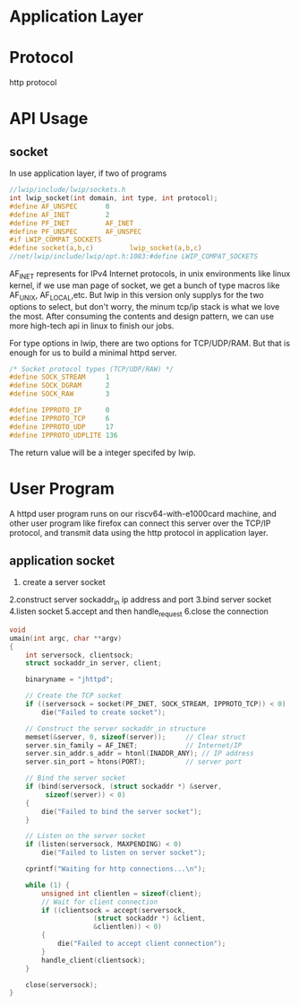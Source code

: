 * Application Layer
* Protocol
http protocol

* API Usage
** socket
In use application layer, if two of programs
#+begin_src c
//lwip/include/lwip/sockets.h
int lwip_socket(int domain, int type, int protocol);
#define AF_UNSPEC       0
#define AF_INET         2
#define PF_INET         AF_INET
#define PF_UNSPEC       AF_UNSPEC
#if LWIP_COMPAT_SOCKETS
#define socket(a,b,c)         lwip_socket(a,b,c)
//net/lwip/include/lwip/opt.h:1083:#define LWIP_COMPAT_SOCKETS             1
#+end_src
AF_INET represents for IPv4 Internet protocols, in unix environments like linux kernel, if we use man page of socket, we get a bunch of type macros like AF_UNIX, AF_LOCAL,etc. But lwip in this version only supplys for the two options to select, but don't worry, the minum tcp/ip stack is what we love the most. After consuming the contents and design pattern, we can use more high-tech api in linux to finish our jobs.

For type options in lwip, there are two options for TCP/UDP/RAM. But that is enough for us to build a minimal httpd server.
#+begin_src c
/* Socket protocol types (TCP/UDP/RAW) */
#define SOCK_STREAM     1
#define SOCK_DGRAM      2
#define SOCK_RAW        3
#+end_src

#+begin_src c
#define IPPROTO_IP      0
#define IPPROTO_TCP     6
#define IPPROTO_UDP     17
#define IPPROTO_UDPLITE 136
#+end_src
The return value will be a integer specifed by lwip.
* User Program
A httpd user program runs on our riscv64-with-e1000card machine, and other user program like firefox can connect this server over the TCP/IP protocol, and transmit data using the http protocol in application layer.
** application socket
1. create a server socket
2.construct server sockaddr_in ip address and port
3.bind server socket
4.listen socket
5.accept and then handle_request
6.close the connection
#+begin_src c
void
umain(int argc, char **argv)
{
	int serversock, clientsock;
	struct sockaddr_in server, client;

	binaryname = "jhttpd";

	// Create the TCP socket
	if ((serversock = socket(PF_INET, SOCK_STREAM, IPPROTO_TCP)) < 0)
		die("Failed to create socket");

	// Construct the server sockaddr_in structure
	memset(&server, 0, sizeof(server));		// Clear struct
	server.sin_family = AF_INET;			// Internet/IP
	server.sin_addr.s_addr = htonl(INADDR_ANY);	// IP address
	server.sin_port = htons(PORT);			// server port

	// Bind the server socket
	if (bind(serversock, (struct sockaddr *) &server,
		 sizeof(server)) < 0)
	{
		die("Failed to bind the server socket");
	}

	// Listen on the server socket
	if (listen(serversock, MAXPENDING) < 0)
		die("Failed to listen on server socket");

	cprintf("Waiting for http connections...\n");

	while (1) {
		unsigned int clientlen = sizeof(client);
		// Wait for client connection
		if ((clientsock = accept(serversock,
					 (struct sockaddr *) &client,
					 &clientlen)) < 0)
		{
			die("Failed to accept client connection");
		}
		handle_client(clientsock);
	}

	close(serversock);
}
#+end_src
